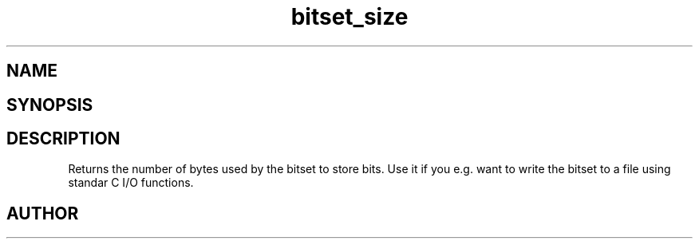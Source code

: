 .TH bitset_size 3
.SH NAME
.Nm bitset_size
.Nd Returns size of bitset in bytes
.SH SYNOPSIS
.Fd #include <meta_bitset.h>
.Fo "size_t bitset_size"
.Fa "bitset b"
.Fc
.SH DESCRIPTION
Returns the number of bytes used by the bitset to
store bits. Use it if you e.g. want to write the
bitset to a file using standar C I/O functions.
.SH AUTHOR
.An B. Augestad, bjorn.augestad@gmail.com
